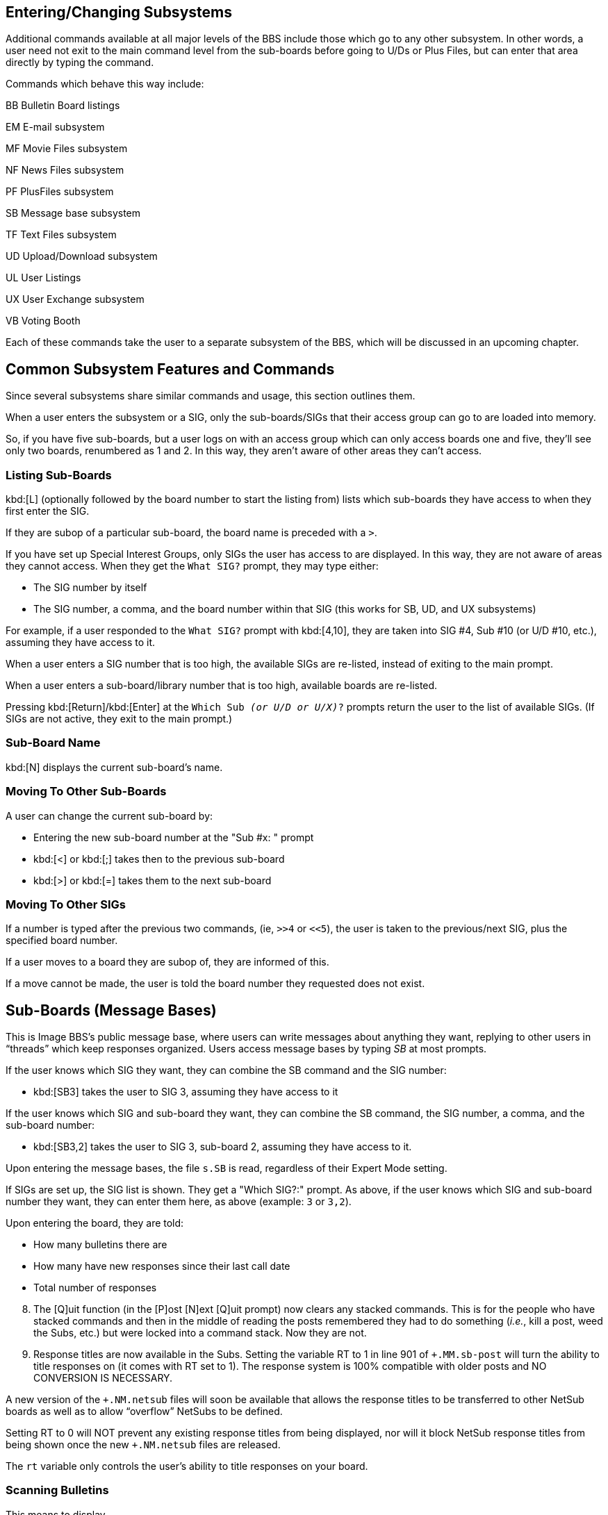 
== Entering/Changing Subsystems

Additional commands available at all major levels of the BBS include those which go to any other subsystem.
In other words, a user need not exit to the main command level from the sub-boards before going to U/Ds or Plus Files, but can enter that area directly by typing the command.

Commands which behave this way include:

BB Bulletin Board listings

EM E-mail subsystem

MF Movie Files subsystem

NF News Files subsystem

PF PlusFiles subsystem

SB Message base subsystem

TF Text Files subsystem

UD Upload/Download subsystem

UL User Listings

UX User Exchange subsystem

VB Voting Booth

Each of these commands take the user to a separate subsystem of the BBS, which will be discussed in an upcoming chapter.

== Common Subsystem Features and Commands

Since several subsystems share similar commands and usage, this section outlines them.

When a user enters the subsystem or a SIG, only the sub-boards/SIGs that their access group can go to are loaded into memory.

So, if you have five sub-boards, but a user logs on with an access group which can only access boards one and five, they'll see only two boards, renumbered as 1 and 2.
In this way, they aren't aware of other areas they can't access.

=== Listing Sub-Boards

kbd:[L] (optionally followed by the board number to start the listing from) lists which sub-boards they have access to when they first enter the SIG.

If they are subop of a particular sub-board, the board name is preceded with a `>`.

If you have set up Special Interest Groups, only SIGs the user has access to are displayed.
In this way, they are not aware of areas they cannot access.
When they get the `What SIG?` prompt, they may type either:

* The SIG number by itself
* The SIG number, a comma, and the board number within that SIG (this works for SB, UD, and UX subsystems)

For example, if a user responded to the `What SIG?` prompt with kbd:[4,10], they are taken into SIG #4, Sub #10 (or U/D #10, etc.), assuming they have access to it.

When a user enters a SIG number that is too high, the available SIGs are re-listed, instead of exiting to the main prompt.

When a user enters a sub-board/library number that is too high, available boards are re-listed.

Pressing kbd:[Return]/kbd:[Enter] at the `Which Sub _(or U/D or U/X)_?` prompts return the user to the list of available SIGs.
(If SIGs are not active, they exit to the main prompt.)

=== Sub-Board Name

kbd:[N] displays the current sub-board's name.

=== Moving To Other Sub-Boards

A user can change the current sub-board by:

* Entering the new sub-board number at the "Sub #x: " prompt

* kbd:[<] or kbd:[;] takes then to the previous sub-board

* kbd:[>] or kbd:[=] takes them to the next sub-board

=== Moving To Other SIGs

If a number is typed after the previous two commands, (ie, `>>4` or `<<5`), the user is taken to the previous/next SIG, plus the specified board number.

If a user moves to a board they are subop of, they are informed of this.

If a move cannot be made, the user is told the board number they requested does not exist.

== Sub-Boards (Message Bases)

This is Image BBS's public message base, where users can write messages about anything they want, replying to other users in "`threads`" which keep responses organized.
Users access message bases by typing _SB_ at most prompts.

If the user knows which SIG they want, they can combine the SB command and the SIG number:

* kbd:[SB3] takes the user to SIG 3, assuming they have access to it

If the user knows which SIG and sub-board they want, they can combine the SB command, the SIG number, a comma, and the sub-board number:

* kbd:[SB3,2] takes the user to SIG 3, sub-board 2, assuming they have access to it.

Upon entering the message bases, the file `s.SB` is read, regardless of their Expert Mode setting.

If SIGs are set up, the SIG list is shown.
They get a "Which SIG?:" prompt.
As above, if the user knows which SIG and sub-board number they want, they can enter them here, as above (example: `3` or `3,2`).

Upon entering the board, they are told:

* How many bulletins there are
* How many have new responses since their last call date
* Total number of responses

[start=8]
8. The [Q]uit function (in the [P]ost [N]ext [Q]uit prompt) now clears any stacked commands.
This is for the people who have stacked commands and then in the middle of reading the posts remembered they had to do something (_i.e._, kill a post, weed the Subs, etc.) but were locked into a command stack.
Now they are not.

9. Response titles are now available in the Subs.
Setting the variable RT to 1 in line 901 of `+.MM.sb-post` will turn the ability to title responses on (it comes with RT set to 1).
The response system is 100% compatible with older posts and NO CONVERSION IS NECESSARY.

A new version of the `+.NM.netsub` files will soon be available that allows the response titles to be transferred to other NetSub boards as well as to allow "`overflow`" NetSubs to be defined.

Setting RT to 0 will NOT prevent any existing response titles from being displayed, nor will it block NetSub response titles from being shown once the new `+.NM.netsub` files are released.

The `rt` variable only controls the user's ability to title responses on your board.

=== Scanning Bulletins

This means to display

* The number of the bulletin
* How many responses have been made, if any
* The bulletin's status:

.Bulletin status indicators
[cols=",",]
|===
|`---` |Normal bulletin, no new replies
|`FZN` |Frozen bulletin, no response possible
|`NEW` |New bulletin since last call date
|`NRB` |New response to bulletin since last call date
|===

* The bulletin's title (in quotes)

Typing kbd:[S] begins scanning at either the first bulletin, or after the bulletin most recently read on the sub-board.

kbd:[S] followed by a bulletin number starts scanning at that bulletin (_e.g._, kbd:[S3]).

The kbd:[/] key or the spacebar abort a scan at any time.

=== About

This displays the:

* Subject
* Author (and node number if in a NetSub)
* Date and time of creation
* Number of responses to a bulletin
* Date and time of the latest response

Typing kbd:[A] tells a user about the bulletin following the one most recently read or manipulated.

kbd:[A] followed by a number finds out about that specific bulletin.

=== Reading Bulletins

This displays the same information as the "`about`" function, but reads the text body of the message, followed by each response until the end of the _thread_ (group of bulletins under that title).

Typing kbd:[R] (or just pressing kbd:[Return]) reads the next bulletin in the sub.

kbd:[R] followed by a number reads that specific bulletin.

While reading a bulletin, a user can:

* Press the space bar to skip to the next response in the thread

* Press kbd:[/] to skip directly to the end of the bulletin.

=== End of Bulletin Prompt

Once at the end of a bulletin, a user has several options in, appropriately enough, the "`end-of-bulletin`" prompt.
(This prompt is only displayed if the user's Prompt Mode is enabled.)
Options available are:

* kbd:[Return] continues to the next message in the sub-board

* kbd:[P] sends a private e-mail message to the user that posted the original message

* kbd:[R] responds to the post

* kbd:[O] reads the post over from the beginning

* kbd:[Q] or kbd:[/] stops the `RN` or `RA` function

* kbd:[K] lets a subop or sysop kill the post.
The original poster may also kill the post, if there are no responses to it.

* kbd:[?] brings up a menu of these options.

=== New Messages

The following commands work on the current sub-board, with messages considered new since the user's last call.  To do the following:

Scan .............. SN

Find out about .... AN

Read new .......... RN or *

To stop an `RN` in progress, press kbd:[/] key while reading a message.

To scan or read new messages on the current sub-board, plus all higher-numbered sub-boards, type _RA_ or _SA_, respectively.

To stop an `RA` or `SA` at the current sub-board, press the kbd:[/] key.

During an `RA`, if the user reaches the last board and has any stacked commands remaining (for example, `RA^UD`), the `[P]ost [N]ext [Q]uit` prompt is displayed to allow the user to post to the last sub before executing the next stacked command.

=== Posting New Bulletins

If a user types kbd:[P] and there is room in the directory (a limit of 60 posts per sub-board exists), the user is asked for the post's title.
If this title is unique to the directory, the user is asked:

If they wish to post anonymously, if the board is not set up to be non-anonymous.  If they elect to post anonymously, the author will appear as:

* `Anonymous` to normal users.

* `*` followed by the user's handle, to users with subop, sysop, or sub-board maintenance access.

The user is then placed into the BBS text editor subsystem to write their message.
kbd:[.S] on a blank line exits, as usual.

=== Killing Entire Threads

This removes the original post concerned, along with all its responses, from the sub-board and its message directory.

kbd:[K] begins listing all bulletins starting with the first one

kbd:[K_x_] starts with bulletin #_x_

The user is asked whether they want to kill the bulletin:

 Y)es N)o A)bort or S)tart

kbd:[K] followed by a number begins the listing with that number, offering the same choices.
Once the end of the list is reached (or kbd:[S]tart is typed), the directory is re-written to disk.

A regular user can kill their bulletin only if there are no responses to it.
Once responses are added, only a subop can kill it.

==== KO and KA

There are two more commands available to persons with SubOp access (SubOps, Sub-board Maintenance and SIGOp access users).

KO Lists any messages in the SB section older than the maintainer's last call date, giving them the option to kill them.

KA The same as KO, but is automatic - it will _not_ ask if you want to
keep the post(s) killed, so be _very careful_ with this command!

Remember, these commands are keyed to your last call date, so use LD to set the cutoff date for deleting old messages _first_.

=== Editing Bulletins

To edit a previously written bulletin, enter E followed by the post number to edit.  The bulletin is opened, and the BBS searches through the bulletin for messages that the user can edit (if they are the author, or sub-board operator).

If such a message is encountered, the user is prompted with:

 K)eep, D)elete, R)ead, E)dit, or A)bort:

K)eep Keeps the message with the thread

D)elete Removes the message from the thread

R)ead Reads the current message

E)dit Take the user to the editor subsystem to edit the message

A)bort Return the user to the sub-board prompt.

In the Edit function, SubOp access users have an added command: (K)ill Old Resp.
This function first asks if you want to auto delete old responses:

_No_ asks for confirmation before deleting each response.  (kbd:[A] aborts
the operation, but any deleted responses _stay_ deleted!)

`Yes` deletes any responses made before your last call date.

Both functions stop when they reach responses posted on or after your last call date.  Remember, this function is tied to your last call date, so use LD to set the cutoff date first.

Also remember, the Auto Delete function _cannot be aborted_ once started and is _only_ available to SubOp access users!

=== Frozen Bulletins

If a user does not want responses added to a post, begin the title with an up arrow (^) character.
The BBS reports this bulletin as frozen during a scan or About, and will not allow responses to be made to it.

Bulletins can be un-frozen by the original poster reading the message with Prompt Mode enabled, so you get the end-of-bulletin prompt.
There, type F, which toggles the bulletin's Frozen status.
The current status is then reported, and the user is returned to the end-of-bulletin prompt.

=== Sub-Board Operators

V views the current sub-board's operator

M sends a private e-mail message to them

=== Maintenance Mode

Only sub-board or users with general sub-board maintenance can access this function.  Type Z.  The sub-board maintenance menu has two options:

[start=1]
. Edit the entry file

You have a choice between ASCII and C/G.
A sub-board's _entry file_ is displayed upon entering the sub-board.
If there is an entry file already, it is loaded into the BBS text editor.
Use the usual editor commands, and type kbd:[.S] to save.

[start=2]
. Edit board detail.

The user can change

* Sub-board title
* Sub-board type
* Open/closed status
* Access level required to enter the sub-board

If the user is in local or pseudo-local mode, they also have the option to change the current sub-board operator and device/drive assignment.

While defining sub-boards using the +.reledit program, you may specify
any of your sub-boards to be:

==== Message Bases

.Message base abbreviations
[cols=",,",]
|===
|Anon |Anonymous |All posts are completely anonymous

|N-AN |Non-Anonymous |Users are never allowed to make anonymous posts

|P-An |Password, Anonymous |A password is required to access the
sub-board where anonymous posts are allowed

|P-NA |Password, Non-Anonymous |A password is required to access the
sub-board, where anonymous posts are never allowed

|Pswd |Password-protected |A password must be entered to access the
sub-board

|Std |Standard |Users are asked whether they wish to post anonymously
each time they write or respond

|+ |Networked sub-board |Able to transfer messages to/from other BBSes
|===

.Bulletin Status Indicators
[cols=",",]
|===
|NRB | New Response to Bulletin
|===

#FIXME# this is somewhere else, too

==== Upload/Download/Exchange:

.U/D and U/X types
[cols=",,",]
|===
|Abbreviation |Meaning |Purpose

|Upld |Uploads only |No downloads possible

|Dnld |Downloads only |No uploads possible

|DO-C |Downloads only, credit deducted |No uploads possible, credits
deducted for downloads

|DO-F |Downloads only, free| Downloads cost no credits

|Free |Free downloads |Credit is never deducted for downloads

| PW |
|Password protected |User must enter a password to gain entry to the U/D or U/X.
|===

#fixme#: more

EITHER:

``>`` You’re the subop User has ability to edit/delete posts and generally maintain the sub-board.

  * A "password" board:

This requires a password to enter.  The BBS asks any user that has access to that board for the password upon entering it.  If they get the password wrong, they are asked if they want to try again.

If they guess wrong three times in the same call, they are not allowed to guess again.  This can be used either for fun, by putting hints to a password up other places in the BBS, or to add a measure of security for certain boards that you do not want all users to access.

  * An "`anonymous`" board:

All bulletins and responses will show as anonymous, even to the sub-board operator and sysops.  Great for those "`war boards.`"

  * A "`non-anonymous`" board:

No anonymous messages are permitted, and users are not asked if they would like the post/response to be anonymous.

bla #FIXME#

Toggling `Fn5`'s right check on, you activate the "`no credit until validated`" feature of the BBS.  This check mark can be toggled on or off any time a user is online and uploading, until the point the `End Of Transfer` message appears.

* If the check is off, the number of times downloaded is set to 0, and credits awarded to the user according to their credit ratio.

* If the check is on, the times downloaded is set to -1, but no credits awarded until the file is validated by the subop or SIGop.

Toggling `Fn5`'s left check on activates the `Log off after file transfer complete?` prompt.

==== The "`About`" Option

A, Ax When this option is selected, the user sees information about the file, including:

* the date and time it was first uploaded
* the date and time it was last downloaded
* the type of computer it's for

(If a C128 user views a file meant for the C64, they are told it is for the C128 in 64 mode.)

* approximate download time

* if any user-submitted comments exist for the file _and if so, the first one is displayed; a quick mod by Pinacolada_.

After that information is displayed, the user is prompted with the
following options:

kbd:[C] Comments read/add.

****
This feature was written by `DER DEUTSCHER`.
****

If the user would like to add a comment, they may.

kbd:[D] Download the file.  If the user has selected a multi-file transfer protocol, this adds the file to the download queue.  (#fixme#: correct?)

kbd:[N] Move to the next file in the directory; if they are on the last file, they wrap around to the first file.

kbd:[L] Move to the previous file in the directory; if they are on the first file, they wrap around to the last file.

kbd:[M] E-mail the file uploader.

kbd:[R] Read any file, whether SEQuential or PRoGram.

* A program with a hexadecimal load addresses of:
** $0401 (CBM PET)
** $0801 (The Commodore 64's BASIC 2.0)
** $C101
** $4001 (The Commodore 128's BASIC 7.0 #fixme#)

display the program just as if `list`ed with that computer's respective version of BASIC.

* You can also opt to display "`control characters`" such as Clear/Home,
delete, or color codes in quotes in an expanded, easy-to-read format:

 [Clear/Home]  [Delete]  [Red]

* A program with any other load address (or a BASIC "`head`" and machine language "tail") produces a "hex dump" like a machine language monitor would:

 MMMM  HH HH HH HH HH HH HH HH  PPPPPPPP

`MMMM`: Memory address

`HH`: Hex value of each byte

`P`: PETSCII code of each byte

====
TIP: This also works in 80 columns!
====

* As previously mentioned in the setup of the U/D system, credits can be charged for reading programs online by setting the variable `yy%` to the number of credits you want subtracted per block read.

For users with maintenance access:

kbd:[U] Unvalidate a file, taking back credit for the upload.

kbd:[V] Validate new uploads.

For the user who uploaded the file:

kbd:[E] Edit the file (computer it's for, and filename)

All commands selected here, including Download, return you to the same file in the listing you were on before selecting the command.

Hitting kbd:[Return] (or any key not listed/not applicable to the user) aborts the About function.

== Scanning Files

=== S Scan Files Normally

This has been enhanced to use both 40- and 80-column screens.
A normal file scan will list files in this format:

```
### Bk’s  Dl’d  Name_
----------------------------------------
001 [200] [001] "file.txt,s"
----------------------------------------
```

From left to right, the columns represent:

`### 001`: The number of the listing in the directory

`Bk's [200]`: The number of Commodore 254-byte blocks (or Kilobytes if using another computer type)

`Dl'd [001]`: The number of times the file has been downloaded

`Name "file.txt,s"`: The filename and file type.
Unvalidated files have a `*` in front of the name, if the user is the uploader or subop.

After all files have been selected, the total estimated download time is displayed to the screen with a new prompt allowing you to:

kbd:[S]can selected files

kbd:[D]ownload selected files

kbd:[C]lear list and restart

kbd:[K]ill a file from the list

(All other user features are the same except having been moved into mini-plus files to make the system easily expandable.)

kbd:[SS] Sorted scan

The scanned files can be sorted by:

  * Size

  * Number of times downloaded

  * Alphabetically

kbd:[DM] Download Multiple Files

As with the kbd:[D] command above, this command now shows a complete
description of each file:

#FIXME#

=== Sysop Commands

UM Upload multiple files

With the Copier protocol loaded, the BBS gives you a directory of the designated drive of the current U/D board.
You are prompted to select either:

 [Y]es [N]o [A]bort

(This is similar to downloading multiple files in the U/X base.)

After all files have been selected, you are prompted:

 Manual or Auto descriptions?

  * Auto descriptions:

Asks you for one description to add it to all files selected before writing the directory.

    * Manual:

  Asks for a description of each file selected.

Sysop commands are now active whenever the Copier is loaded as a protocol, not when local or psuedo-local modes are on.  In addition, if you are logged onto the BBS from console mode, you are forced to use the copier.  Anyone accessing the BBS as a sysop must turn on pseudo-local mode to use the copier with the PR command.

Vx, VN The Validate or Validate New commands allow you to validate all uploads to the current U/D library.

If the "no credit" option is active:

#fixme#: until validated?

* You may type % to award a percentage of credits to the user for uploading the file.

* Otherwise, the full amount of credits is added to the uploader's account.

UM If the copier protocol is loaded, to Upload Multiple files you are prompted for a pattern.  (kbd:[Return] defaults to *).  You are prompted with
each filename matching the pattern, and have the ability to reply:

[Y]es [N]o [S]tart or [A]bort the upload.

When all files have been selected, you are given a list of files selected, then an "Are You Sure?" prompt.

  * [Y]es continues with the multi-upload.

  * [N]o aborts.

DM Just like the Upload Multiple command, you can also Download Multiple files from the current library to the destination drive of your choice.

AS Users can apply for access as the subop of the current board if there is not currently one assigned.

AC Any user with subop or remote maintenance access may add up to 500 credits to any user's account.

IDx Displays user information just like a UL user list.  Posts, responses, uploads and downloads are shown to subops and SIGops.

A few notes:

* The current protocol is saved to the user's stats by using the variable UL (which was previously used for upper/lowercase flag—not needed but still supported in the user file).

* Any C-64 or C-128 user who currently has this flag set to 1 will have a default protocol of Xmodem.  Be sure to inform your users of this when you put the system up.  Once they change their protocol to Punter, it will remain Punter unless they change it.

== UD Upload/Download System

This is the Image BBS "file transfer base."  All users read the file `s.UD` when entering the U/D section, regardless of whether they are in "Expert Mode" or not.

=== Moving To Another Library

=== Main U/D prompt

The user is shown the

* Total number of files in the directory
* Number of new files uploaded since his last call
* Total number of credit points they have
* Current protocol in memory
* Blocks free if in local/pseudo-local mode (fixme?)

If they are the library's subop, they are informed of this.

If a move cannot be made, they are told the requested library number does not exist.

Typing N displays the name of the current library.

Libraries which a user can access are listed by typing L.

=== Changing protocols

New Punter, Slow Punter (for noisy telephone lines) and Xmodem-CRC/1K protocols are available for use with Image BBS.  Commodore 64/128 and Amiga users default to Punter; all others use Xmodem.

// Starlink let BBSes dial into a local phone number which acted as a bridge to a long-distance BBS. That's about all I know.

"Slow Punter" has relaxed timing that works very well with Starlink. If
your BBS is reachable by Starlink, people will be able to use the "Slow Punter" for file transfer, or you can use it to call boards using Starlink.

NOTE: These protocols have been updated for IMAGE v1.2a, and are very efficient.  We think you'll be very happy with them.

=== Single file upload

Each library allows a maximum of 60 files.  The user is asked for
information describing the file, which is saved along with their handle, ID number, and the current date and time.  They receive credit points at the ratio of whatever his access group or flag allows per block uploaded.

There is also an option to add a file comment, used to describe what the file is for.  Other users can view this comment, and add their own.

=== Multi File Upload

(The user must be using the Multi-Punter protocol.)  The BBS prompts:

*_Go to multi-send mode!_*

The BBS records filenames as they are received, entering them into the
directory, along with the:

* Uploader's handle
* BBS ID number
* Current date and time
* A description which says "Multi-Upload" (fixme: wasn't this changed?)

Users may edit the entry to provide descriptions.  Credit is given just as with a single file upload.

(NOTE: Occasionally, noise on the phone line will cause multi-uploaded file titles to be corrupted.  While impossible to prevent, it is a rare occurrence, and should not cause much trouble.  You could just use the E option afterward to edit the filename.)

=== D, Dx Single File Download

Type D followed by the file number, from the main U/D prompt

Type D at the "About" prompt.

Note that a user can download a file if:

The files downloaded that call are less than the number of files allowed per call, as dictated by their access group settings, unless the user's status includes unlimited downloads per call.

The time remaining is sufficient (to begin with; errors causing delays during transfers are ignored, since they can't be known in advance).

They must have at least as many credit points as the number of blocks that the file contains, unless their status includes unlimited downloads (in this case, no credits are subtracted for a download).

=== Multi File Downloads

The user is asked for a starting file number, then shown each file in
the directory from that file number, and prompted

 [Y]es [N]o [S]tart [A]bort

Each `[Y]es` selection: the approximate download time is shown for their baud rate.  All the requirements to add the file to the download queue are the same as for downloading a single file.  If everything is okay, they can continue adding files until they reach the maximum number of files, or choose as many files as they want to.

`[S]tart`: The BBS shows the list of files chosen, asking them to confirm the list. If they do so, they are given 20 seconds to go to receive mode, and the files will be transferred.

NOTE: Users can abort any file transfer in any mode and any protocol by sending kbd:[Ctrl-X] three times: that is, holding down the kbd:[Ctrl] key and then typing the letter kbd:[X] three times.

=== Listing Files

Scanning the file directory shows:

The directory file number

Number of blocks (or kilobytes, blocks divided by four) depending on the
user's computer type)

Number of times downloaded

Filename and file type (PRG or SEQ)

Several scanning variations exist:

S, Sx ......... Scan titles from first entry, or starting from entry #x

SA ............ Scan titles uploaded after last call date (all libraries
in current SIG)

SN ............ Scan titles uploaded after last call date (current
library only)

SS ............ Scan titles sorted by:

* Number of blocks
* Number of times downloaded
* Alphabetically

SU ............ Scan for unvalidated files

Spacebar or / aborts.

==== Other Commands

A, Ax ......... About first file, or file #x. This shows, in addition to
information displayed by the "scan" command above:

* The uploader's user ID and handle
* The date and time it was uploaded
* The date and time it was last downloaded
* The computer type it's meant for
* Comments about the file

=== Killing Files

A sysop, subop, or the user that uploaded the file may enter K followed by the file number to delete it from the file directory.
They are also asked if the file should be scratched from the disk.

If they answer `No` to this prompt, an entry to the daily activity log titled Kill: plus the filename is made.  If a printer is online, the same notation is printed there also.  This shows a file on disk is not in the file directory.

When a file is killed, credit points are deducted equal to the number of points they were given when they uploaded the file.

=== Editing Files

A sysop, subop, or the user who uploaded the file may type E followed by the file number to change information about it.

#fixme#

=== Reading a File

A user may enter R followed by the number of the file to display a SEQ or PRG file.  They may also select R when doing an "About" on a file.

#fixme#: dupe

=== Validating Files

Sysops, subops, and the user who uploaded the file can "see" all unvalidated (ie, not downloaded and/or tested) files.  When downloaded and verified to be working files, they are validated, available for other users to download and add comments to.
In the process of
downloading a file to validate, subops:

* Will not have credit deducted
* The download does not count against the number of downloads per day
(if not unlimited)
* The time remaining is not checked when subops download in their own libraries.

Subops or sysops validate files by typing:

* V, Vx to validate either the first unvalidated file (or file #x)
* VN to validate new files since their last call
* VA to validate all files in the library

Unvalidated files will have a leading asterisk in the filename, and show zero for times downloaded:

```
### Bk’s  Dl’d  Name

----------------------------------------
001 [200] [000] *"file,s"
----------------------------------------
```

When a file is validated, the number of downloads changes to one.

A user who uploaded a file that is not yet validated has full access to read or download it, but will _not_ have the power to validate it (unless they happen to be the library's subop).

=== Copying Files

If a user is in true local mode (from the console), when they enter the U/D subsystem, the "copier" protocol is loaded.  To copy a file, type Dx (where x is the file number).  The BBS tells them the approximate copy time, allowing a filename change, or to be copied to a different device/drive.

If no destination device is specified, it defaults to one number higher than the source device.  (NOTE: Any device may be the target device, but this function will ONLY copy files to drive #0.)

=== Mx Moving Files

If a user is in local or pseudo-local mode, type M and the file number.
They are prompted for the new directory to move the file to.

  * L lists all available boards.

  * If the directory is to a different device/drive, the file is copied to that device/drive, otherwise only the directory entry is moved.

  * If the file is moved, an option is given to scratch the file from its source device/drive after the move is completed.

== UX Full Disk Exchange

Full disk exchange operates very similarly to the U/D section, except files are not placed in directories, but directly read from the device itself (a floppy drive, for example).

UX is sub-divided into libraries just as UD is.  Each can have its own subop, entry file, access and configuration.  Multi upload and download functions the same as in the UD section.

Users may enter UX at most prompts to enter the full disk exchange area.

The file s.UX will be read regardless of Expert Mode status. (fixme:
correct?)

=== $, S Listing Files

A listing of files may be obtained by entering $ or S. The user is prompted for a pattern (if none is given, the default is * for all files).

=== Free UD/UX Library

While defining libraries using the +.reledit program, you may specify
any of your libraries in the U/D or U/X to be FREE libraries; that is, no credit is deducted from the user when he downloads from these areas.
To specify a FREE board, use the +.reledit program or the Z command for local maintenance.

In a FREE download board, the number of files per call and credit points are not checked prior to starting a download.

== EM Electronic Mail Subsystem

This is Image BBS's private mail section.  If a user has access to this section, on logon they will be informed if they have mail waiting, and given the option to enter the e-mail subsystem at this time.  Upon entering the mail system, they are told how many messages they have waiting.

A user may also enter the e-mail subsystem by entering _EM_ at any major prompt.  The prompt for this section is "E-Mail: ".

=== L, Lx Listing E-mail

To obtain a list of the e-mail a user has waiting in the order they were received, type L (or L followed by a number to begin listing at a specific message) at the "E-Mail: " prompt.  This lists all messages,
reporting

* Handle of the sender
* Date and time it was sent
* Message subject

=== Rx READING E-MAIL

Press kbd:[Return] to begin reading (or read the next message in a series).

Once the last message is read, they are told "No more mail."

To read a specific message, type R and that message's number.

To read all messages, type A.  All messages are displayed in succession.

Typing N reads any new messages since their last call.

=== Responding To a Message

This replies privately to the user who sent the message being read.
After reading a message, the user is presented with several options:

 Reply to <sender's handle>:

  * [Y]es:

This replies to the author.

#FIXME#

To respond to a specific message from the list of messages received, a user may type R followed by the number of the message to respond to.

=== Sending Private E-Mail

The BBS prompts for the handle or user ID number who will receive this message.  If the ID number is entered, the user log is searched, and the handle (if found) is shown.  The sender confirms this is the user they intended to send the message to, and are placed in the BBS text editor.

=== Deleting E-Mail Files

(This option also appears when they leave the e-mail subsystem, if there are messages left in their mailbox.  This encourages users to keep their mailboxes tidy and not use un-necessary disk space.)

When a user deletes their e-mail, they get the following prompt:

  Delete [A]ll, [S]ome or [N]one of your mail?

  * [A]ll

Deletes every message held in their mailbox, after confirming an "Are you sure" prompt with [Y]es.

  * [N]one

Keeps every message held in their mailbox.

  * [S]ome

Goes through all messages in the user's mailbox, prompting them:

  [D]elete, [K]eep, [R]ead, [F]ile away:

  * [D]elete Exactly as described above.

  * [K]eep Holds the message in the user's mailbox.

  * [R]ead Views the message to help decide whether they wish to keep or delete it.

  * [F]ile away Removes the message from the user's mailbox, but places it in a separate file on the e-mail disk.  These stored messages can be later accessed with the FR (File Retrieval) command at the e-mail prompt.

=== Personal File Storage

Using kbd:[FR], users can

* Read previously "filed away" e-mail messages
* Get a directory of their personal e-mail files with $
* #FIXME# is there a delete option?

== Verifying E-Mail

Type kbd:[V] (and the user's handle when prompted) to see how many e-mail messages they have, and how many are from you.

== Editing E-Mail

Type kbd:[VE] (and the user's handle when prompted) to edit any e-mail you have already sent to that user.

== Forced E-Mail

By typing kbd:[FM] user with remote maintenance access may send "forced e-mail," that is, e-mail which is displayed to a user when they log on to the BBS.  It is unabortable, and cannot be deleted by the user.

The user creating this e-mail is asked whether they want to create or remove a "forced e-mail" file, and prompted for the user's handle the forced e-mail is for.

When reading a forced e-mail file, if either of the last two lines
contain the single word

|===
| ERASE | the forced e-mail file is erased.
| OFF | the user is logged off immediately after reading the forced e-mail.
|===

Note that `ERASE` and/or `OFF` must both be entered with all capital letters.

=== Leaving the E-Mail Subsystem

Type kbd:[Q] or a command that takes you to any other subsystem.

If the user has any messages left in their e-mail inbox, they are prompted whether they want to delete them.

== News Files Subsystem

The news files are structurally different from the other file areas of the BBS--such as Movie Files or Program Files--and for that reason they are covered separately here.

Typing kbd:[NF] at most prompts takes you to the News File library. Here, users can re-read BBS news files they see at login, and you can write new ones.

If you have "File Maint Access" you will be placed in News-Maint:
Otherwise, the prompt users see is

 News:

=== Adding a News Item

To add a file to a directory, you are asked for the title.  This is what the user will see when they list news items; it also names the file on disk where the news text is stored.

If the filename begins with a `$` (dollar sign), it becomes a "repeating" news file, shown to users each time they log on to the BBS.

All News files are non-abortable the first time they are shown to a user.

=== Reading News

Type the number of a news file (see `List`) to read that item.

=== `Kx` Killing a News File

A maintenance operation, type kbd:[K] followed by the number of the news file you wish to kill.  (#fixme#: confirmation?)

`E_x_` EDITING A FILE

If you have maintenance access, type E followed by the number of the entry to edit.  You may then change the information you entered using A: (fixme: news file name, whether it's a repeating news item) and the file will be loaded into the editor for editing.
When the file is re-saved, you are given the opportunity to update the date of the file so it again appears as a new file.

== Listing News Files

Type L or Lx (x is the starting number to list from) at the prompt to list all news files available to that access level.  Each is given a number, and if you have News-Maint access, you can also see access information for that file.

== Leaving

Entering Q will return a user to the main command level.  A user may also go to any other section of the board by entering the appropriate command.

== The File Libraries (Movie, Plus, RLE, Text)

There are three sections of the Image BBS that provide very different functions but the sections themselves are functionally identical.  They use the same routines and all of the same commands.

=== Explanation of Subsystems

There are four separate types of files handled by the same program:

* Movie files Files containing cursor movement, color, and uppercase/graphics characters, displayed if the user is in Commodore C/G mode).
* Plus files Sysops can add games or BBS utilities in this section.
* Text files Plain Commodore PETSCII or ASCII text files.
* RLE files

====
NOTE: Short for "Run-Length Encoded," this is a black-and-white high-resolution file format which requires certain telecommunications or viewer programs.
Graphics data is represented by ASCII text.
Control sequences begin and end the file, telling the terminal or viewer to switch into or out of high-resolution modes.
====

We describe the Movie File Library here, but the same principles apply to other libraries.

=== MF Movie File Library

Type this at any prompt to enter the Movie-File library.

If you have "File Maint Access," you are placed in "Movie-Maint 1".

Since the Movie File libraries may have sub-directories and sub-directories under those sub-directories, the number following the prompt refers to the directory level you are at.  When you first enter the Movie Files section, you are placed in directory level 1.

=== Adding Sub-Directories

To add a sub-directory, you must have Movie-File Maint access.  Select A at the "Movie-Maint" prompt.

  * You are asked for the Title.

This is the title the user sees when listing the directory.  It has no relation to the actual filename about to be created.

. Next, you are asked for the filename.

.. To create a directory, type kbd:[d.] followed by the sub-directory filename you want to have on the Directory disk.

For example, if you enter kbd:[d.movies], the BBS adds `m.` to the name, and the sub-directory is saved as `d.m.movies`.

The letter added depends on the subsystem used:

m. movie files

p. plus files

r. RLE files

t. text files

* Next, enter the access level(s) which see that sub-directory when listing the files available.  Access is determined in the usual way; either from the chart shown earlier, or by typing "?" and answering Y or N for each group.
* Finally, you are asked for how many credits to charge users to enter this sub-directory.  You can charge credits for:
** entering the sub-directory, but make accessing the files free
** viewing the files within, but not entering the directory itself
** both entering the sub-directory and viewing the files within

Or you need charge nothing if you wish.  It's up to you! The credits charged here are put into the BBS-wide credit pool.
Refer to section #FIXME# to learn how to set that up.

==== Adding a File

To add a file to a directory or sub-directory, enter the directory or sub- directory where you wish to add the file, type A at the prompt.

Here is a discussion of the following prompts:

  * Title: As above.  Again, this is just what the user sees, and has no relation to the actual filename viewed when the item is selected.

  * Filename: Type the filename as it appears on disk.  (In the PlusFile area, there is no need to type the leading "+.", the program adds that automatically.)

  * Device: Type the device number where the item can be found.

  * Drive: Type the drive number where the file can be found.

If you do not have a dual drive (or the file is not on a dual drive), just press kbd:[Return].

  * Access: Type the access level you will allow to view this file.
(Remember, you can enter a ? at the access   prompt to let the BBS help calculate it.)

  * Credits: Type the number of credits (if any) you will charge users for viewing this file.

=== Entering a Sub-Directory/Running a File

Type the number (see LIST) of a file to read/run it, or sub-directory to enter it.

If you wish to go back one level when in a sub-directory (for example: you are at "Movie-Maint 2" and wish to return to "Movie-Maint 1"), type B or "<" at the prompt.

Type M to return you to "Movie-Maint 1" (the Main Directory) from any sub-directory level.

=== Kx Killing a File/Sub-Directory

A maintenance only operation, type K followed by the number of the file or sub-directory you wish to kill.  You will also have the option of scratching the file referenced by the directory entry off the disk.
Killing a sub-directory is not possible if there are files present in that directory.

=== Ex Editing a File/Sub-Directory

If you are have Movie-Maint access, type E and the number of the entry to edit.  You can change any of the information you entered originally.

=== List

Typing kbd:[L] lists all files and/or sub-directories available at that level.  Each is listed by number.  If you have "File-Maint" access, you can see the filename, access, credit, device and drive information for that file or sub-directory.

=== QuickList

QL lists the items in the directory like List does, but #FIXME#

=== Q Leaving

To leave the file areas, kbd:[Q] takes users to the main command level, or type a command taking you to any other area of the BBS.

== BBS Database Subsystem

`BB` takes users to a bulletin board listing program that allows users to add, list, or delete the numbers for other bulletin board systems.

When first entering the system they are presented with a menu of options
and arrive at the BBS database prompt:

 dBASE:

=== Commands

The active commands for this module are:

```
L)ist BBS Numbers
Q)uit To Main Menu
D)isplay Notes
A)dd A Number
R)emove An Entry
E)dit An Entry
```

The last three options only appear if the user has post and respond capabilities.

=== Listing a Number

kbd:[L] brings up another menu of options which allow users to narrow down
the scope of the listing they would like:

.Bulletin board listing options
[cols=",",]
|===
|B)aud rate |Prompts for the minimum baud rate they want to search for.
BBSes listed support that baud rate or less.

|A)rea code |Prompts for the area code they want to search for.
Telephone numbers of BBSes listed have that area code.

|C)omplete listing |Lists all BBSes entered in the database.
|===

The spacebar or kbd:[/] key aborts any of the listings.

=== Adding a Number

Typing kbd:[A] at the `dBASE:` prompt allows users with post/respond capabilities to add a BBS number to the listing.  They are prompted for
the complete information on the board they wish to add, including

* The BBS name
* Phone number
* Baud rate
* Hours of operation

Several characteristics of the BBS are asked about (and listed when a
user lists that BBS):

* {blank}
** If it charges a fee
** Has U/D areas
** Has online dating, games or role-playing games
** Is PC Pursuitable, networked, etc.

The database is checked for a duplicate under this phone number.  If there is one, the user is notified, and returned to the _dBase_ prompt.

After all prompts have been answered, the results are shown, and they
can

* change any answers they've given
* continue and write the entry to the database
* or abort back to the _dBASE_ prompt

Adding an entry first uses any previously deleted entries, otherwise adds to the end of the list.

=== Removing an Entry

kbd:[R] Only the sysop, a user with maintenance access, or the user that posted a number may remove it.  Anyone else attempting to remove a number is told the entry can only be removed by the original poster.

A BBS name is prompted for.
The list will be searched and if the entry was posted by the same user, it will be deleted.

=== Editing Information

kbd:[E] A sysop or the user who posted a BBS number may edit the information.
The program asks for the entry number to edit, checking to make sure the user has access.  If so, they may change any information in the entry,
and re-file it.

=== D Display Notes

This brings up a listing of abbreviations used in the BBS listings.
These include CBM for Commodore, etc.

=== Q All Done

To leave the BBS Lister, type Q (which takes users to the main command level), or a command taking you to any other area of the BBS.

VB VOTING BOOTH

This takes you to the Voting Booth.  If you have Remote Maint Access, you see the prompt `Vote-Maint-\>`, otherwise you will see `Vote-\>`.

If there are no topics available and you do not have `Vote-Maint` access, you are returned to the main command level.

== Add a Topic

kbd:[A] Only available in Vote-Maint.  This allows you to add a new vote topic.

An explanation of the prompts:

* `Subject`: Enter a short but descriptive title of the vote topic.

* `Access`: Enter the access level this topic may be seen by.  This is set as with other areas of the BBS.

Now you are placed in the IMAGE text editor.  Type the question text.

(Do not include the answers, these are entered separately after you save

the question text.)  When done, enter kbd:[.S] on the first column to save

the text and continue to the next section.

Now enter the choices a user has for this topic, and a short amount of text which better describes this option.

There is a limit of 9 choices, after which the voting booth automatically saves the topic.
If you have fewer choices, hit kbd:[Return] at the last one, and you save the choices then.

== Kill a Topic

kbd:[Kx] This function is only available to users with `Vote-Maint` access.
Type kbd:[K] and the topic number (see `List` below) to be killed.
You are asked to verify killing the topic.
If you answer kbd:[Y], the topic is killed from the Voting Booth topic directory, and erased from the disk.

== Vote/View Results

Available to all users, typing the topic number allows you to vote on it (if you have not yet voted on that topic) and/or view the results.

The voting booth uses ID numbers and handles to keep track of who voted, so a user cannot vote twice on the same topic.

== List Topics

Available to all users, kbd:[L] lists all topics available to that user's access level and the date each topic was created.

If you have Vote-Maint access, the access level for each topic is also listed.

== Leaving

kbd:[Q] Users may leave the voting area by typing Q to return to the main command level, or type a command which takes them to any other area of the BBS.

== User List

Available to those who have their User List flag set, kbd:[UL] lists either all users, or a subset of users according to specific attributes.

=== Quick Listing

* kbd:[Q] A "quick list" displays the user list sorted one of two ways:

** Numerically

** Alphabetically

This list shows you only the handle and ID numbers.
You can start listing at any number or alphabetic character(s) depending on the type of sort you select.

== Regular Listing

kbd:[R] To search for a particular user or attribute (or if you want more information than just the handle and ID), use this option.

Type the number of attribute(s) to search for, then fill in the information to narrow down the search.

When you are done, or if you wish to list all users, hit kbd:[Return].

Next, type the number to start the listing from.
The program continues from that point to the end of the user file.

The space bar or slash key aborts the list at any time.

If a user has remote maintenance access, the list shows all information

about a user:

* handle
* ID number
* last call date
* computer type
* area code and phone number
* access group
* real name

Otherwise, the list only shows:

* handle
* ID number
* last call date
* computer type
* area code

=== Leaving

To leave the user list, type Q or hit kbd:[Return] (which takes users to the main command level), or a command taking you to any other area of the BBS.


== Maintenance Functions

There are several maintenance commands available, with differing
availability:

* only at the main prompt
* at all prompts
* from local or pseudo-local mode
* to users with remote maintenance access

Each type of command is described in this chapter.  Here is a brief synopsis of each command, followed by a more complete description.
Commands marked with * are available only from local/pseudo local mode.

[cols=",,",]
|===
|Command |Purpose |Reference
|CD |Change a device number |Page link:#CD command[21]
|* CP |Online file copier |
|DC |DOS Command |
|ECS |Extended Command Set editor |Page link:#anchor-185[59]
|* ED |Edit a user's stats |
|* R |Run a plus file (which must be on the plus file disk) |
|  RS |Reserve a new account |
|  VF |View feedback, new user feedback, error log |
|* WF |Online "word processor" |Page link:#anchor-353[62]
|===

Table 23: Maintenance functions

=== Local Maintenance Commands

==== Extended Command Set Editor

The Extended Command Set, or ECS, allows you to add, delete or change commands for your BBS without needing to modify your `im` module or re-boot the BBS.
It also gives you flexibility to:

* enable or disable commands
* password-protect access
* restrict availability of sysop-only commands to local or
pseudo-local mode
* restrict certain commands to specific security levels
* configure whether a command calls a plus-file module on disk or a specific line in the memory-resident `im` module (and whether that call requires a GOTO or GOSUB)

However, it will _not_ allow you to make changes to the BASIC program.
The ECS will allow you to add both main level and all level commands, either by loading a module or calling a line number in your `im` module.
Each command has several flags attached to it:

[cols=",",]
|===
|Access |Allows you to adjust which access level(s) are allowed to access this command.

|File/Line |Tells ECS to either load a +.module or call a specified line number in your im module.

|GOTO/GOSUB |Tells ECS whether the command is a main level command (_e.g._, SB, UD, VB) or an all level command (_e.g._, XP, EP, F, C).

|Credits |Allows you to charge _x_ credits each time the user enters this command.
If the user has insufficient credits, they are not able to access it.

|Password |Allows you to password-protect a command. If left blank, the command is unprotected.

|ZZ Lock |Allows you to lock the command so that only a console or pseudo-local user can access it.

|Ignore a|
Tell the ECS whether it should ignore extra characters on a command (ie; SB2,1, BF4).

On: extra characters are ignored and can be used as flags such as with SB.

Off: it is assumed the entire string is a command.

|===

Table 47: Extended Command Set flags

===== Using The ECS Editor

Using the ECS command editor is really very simple—there are just a few things that you should know.

[arabic]
. If you Add or Edit _any_ commands while you are in the editor, you should first (S)ave the new configuration then (M)ake it active.
. A pre-configured ml.ecsdefs has been included with this package that contains all the standard IMAGE v1.2 commands plus the commands MA (macro toggle) and ECS which loads the ECS editor (+.ecs).

Re-boot your BBS and add or edit any commands that you wish using +.ecs by entering ECS at the main prompt.

NOTE: ml.ecsdefs is a ML file and must be COPIED. Also if you plan to use the MACS (also included on this diskette) you must install the ECS prior to installing MACS.

=== ED User Edit

Edit your users' information whenever needed.  Type the handle or ID number of the user to edit.

* If entering the ID number, do not enter the BBS identifier (if your
identifier is `SS`, and you want to edit user number 50, you would enter
`50`, not _SS50_)

The BBS then loads the user's stats into memory.  Anyone with pseudo-local maintenance access may change anything they wish.

* One exception to this is the password, which can only be seen or changed by the sysop (ID#1).

The first page of user information is shown.  If you wish to change anything, type its number at the prompt, or kbd:[N] to view the next page of information.

Then enter the new information.  Don't worry if you make a mistake: you can change it again if you wish, nothing is permanently changed until you answer kbd:[Y] to the *_Save changes?_* prompt when you are done.

If the information you wish to change concerns the user's "flags`"—that
is, certain functions the user can access—then you get a list like in the BBS configuration editor (page link:#anchor-356[Error: Reference source not found]).

_No matter how much I read and re-read this next paragraph, it never made much sense to me.  So I'm re-writing it, hopefully keeping the spirit and intent of the original wording...  hurty head bad..._

These flags reflect the default settings whenever you first change the access group you gave the user.  Afterwards, they may be customized on a per-user basis.  Changing one flag will not affect any other flags for that user.

You may also delete an account or reserve an account with this function by changing the user's handle.

* To delete the account, change their handle to an ^ (up arrow). The BBS prompts with "Delete this user?" before any action is taken.  If "yes"
is selected, the account is considered deleted, and it is now available
for a NEW or REServed user (although it is not overwritten, making it
possible to "resurrect" a deleted user by changing the handle back, before another new user takes that account).

* REServed users get prompted for a password, number of credits, and access level.  (More on this in the "RS" function below.)

=== CP File Copier

This command allows you to access the online file copier, patterned after the popular "Copy-All" program by Jim Butterfield.  Our thanks go to him for supplying us with the source code to help us write this version.  The online copier will copy PRG, SEQ, and USR files from one device or drive to another with little effort.

NOTES:  _CP_ will NOT copy files to the same device and drive.  Use the "DC" command for this, with standard Commodore DOS commands [ex. _C0:FILE2=FILE1_].

CP will also not copy REL files.

TIP: Use `+.CP-rel` online, or Jim Butterfield's "Copy-All" or Jim McAndrew's `rel copy` offline to do this.

=== Write File

You may access the Image BBS editor as a mini word-processor, to write or edit any sequential (SEQ) file.
When you type the kbd:[WF] command at the main prompt, the editor will load, and you are able to use it to kbd:[.G]et (load) and kbd:[.P]ut (save) files from any device and drive you have online.
This makes it easy to write, edit, or--in the case of "`putting`" to a file which already exists, append to--a file.

==== Additional Dot Commands

There are also additional editor commands built into the `WF` function not normally available from the editor subsystem:

.WF Editor Dot Commands
[cols=",",]
|===
|kbd:[.G] | Get File
|kbd:[.P] | Put File
|kbd:[.Q] | Query
|kbd:[.U] | Unborder
|kbd:[.$] | View Directory
|kbd:[.&] | Read Text File
|kbd:[.!] | DOS Command
|===

.Get

You are prompted for a filename, then the device and drive the file is on.  The file will be loaded (assuming no errors occur) and you can edit it as necessary or create a new file if you wish.
(#fixme#: correct?)

When finished, you have two choices:

kbd:[.S]ave

Saves the file (prompting for a filename if one hasn't been established with the Put command).  It checks for the presence of an existing file
under the given name, and if one is found, it prompts:

 [A]ppend [R]eplace [Q]uit:

Here, you can:

* kbd:[A]ppend the text in the editor to the existing file
* kbd:[R]eplace the file on disk with the text in the editor
* [Q]uit to the editor (keeping existing text intact) without saving
changes

kbd:[.P]ut

Allows you to save the file wherever you wish, returning to where you left off in the editor to continue working.
You are prompted for a filename in the same way as above (if you used kbd:[.G]et, the filename you got is displayed serving as a reminder and the default filename).
You are prompted for the device and drive to save to (the default is 8:0).

kbd:[.Q]uery

Re-displays the editor's opening message, showing how many lines used so far, remaining, and bytes of free memory.

kbd:[.U]nborder

Removes a border or partial border that you have done.
It removes the first and last lines, and first and last characters from each line _if_ they are the same character.

=== Run a Plus File
// R
Run any Plus File you have on your Plus File disk from the main prompt.
You are prompted:

 Run +.

Type the filename after that.
(Pressing kbd:[Return] by itself exits to the main command level.)

=== Remote Maintenance Commands

==== View Feedback
// VF
Only those with remote maintenance access may use the VF function. When
first entered, it counts the number of messages which fall into the
following categories:

* Feedback
* Error log
* New user log
* Telecheck
* Canned messages

This month we are going to look at one of the truly outstanding features of IMAGE 1.2, the enhanced "+.VF" program.

The basic `+.VF` from the version 1.0 has been expanded and enhanced by Dr.Bob of the "Enchanted Forest BBS" in Philadelphia.
Bob has worked very closely with Little John and has really done a tremendous job with the "+.VF".

Some of the new features include "canned" messages and selective deletion of feedback, new user feedback, etc.  We'll look at all of the different commands.

The feature that seems to cause the most questions is the "canned message" feature.  A "canned message" is simply a pre-written message or "form letter" that you may wish to send to a user, much like the "new user welcome".

From the initial VF: prompt, selecting kbd:[C] will bring up an option menu consisting of A/dd, E/dit, K/ill, L/ist, or S/end.

Selecting the Add option will ask you for a title for the message, and then put you in the editor to write your message.  Your message can be as brief or as long as you'd like and can contain any MCI or color just as any message entered in the editor.

The Edit option will ask which message to edit.  A numeric input is required.  If you don't remember which one you want to edit, simply entering the kbd:[?] will bring up a list of titles and numbers, enter the number of the message you wish to edit and it will be loaded into the editor for whatever editing you desire.

The Kill option works the same way, the number of the message you want killed.  Better be sure here as there is no safety check: if you say kill, it is gone.

List does just that, it will provide a list of available "canned messages".  You can have up to 60 of them if you desire.

The final option is Send, which simply asks which one to send.  Again, if you don't know a question mark will bring up the list.  Very neat.

When reading any of the feedback, new user feedback, telecheck log or error log you have several other options available as well, they are:

. #FIXME#

The ones that are new or changed include the Can/CRed/Del and View. The others are unchanged, or have minor changes.

Selecting kbd:[C]an will give you the option of sending the user any of the "canned messages."
You might even have one that you want to send to people that continually have trouble with the telecheck or you might have one that you send to anyone that runs into an error on your system (though he should have gotten error e-mail).
When you select kbd:[C] you will be asked "which one" and a kbd:[?] will bring up the list of those you have available.

kbd:[CR]ed is very handy for giving credit points to users.
I'm sure you have all had occasion to need to restore some credit to a user for a bad download or as a reward for something, now you can do it from here, no need to go into `ED` just to give him credit.

kbd:[D]el is one of my own favorites.
The user that signs on with an obviously fake account or the irate user that says "just delete me from your system if I can't..." whatever.
The kbd:[D] works _wonders_... and really feels _good_ afterwards.
May not get a lot of use but when it does it is worth having.

Finally, kbd:[V]iew.
You can View the person's account to see what his status is, if he has been given access or if he wants some credit or whatever.
View is particularly useful on systems where more than one person may give access.

In addition to these great features there has also been added the "Selective delete" option so you can delete all or any part of your feedback or other messages.  When Delete is selected from the VF: prompt, you select which to delete then have an option of selective or auto delete.

_Selective delete picks which messages you want to retain through a menu
of options:_

__

_[D]elete [K]eep [A]bort_

__

__The options should be self-explanatory, I hope.__

__

All in all the VF is now about anything a busy sysop could want to maintain his daily message traffic from his users.  This is really one of the better "hidden" features of 1.2.  Well done Dr. Bob.

(A late note here, someone that just converted to IMAGE from 12.0 said that the "+.VF" was one of the best features he had noticed since his conversion.)

{empty}(c) January 1990 FandF Products

Permission to reprint is granted provided the file is printed in its entirety.

==

If the user is in "Local" or "pseudo-local" mode, they are given an option to delete the entries.

Entering N, E, or F will allow them to read the entries beginning with
the first entry or with any entry number he may wish to enter (Example:
if there were 10 feedback messages, they could start reading number 5 by
entering a 5 at the prompt, or enter N to begin reading those entries that are NEW since his last call, if the feedback was not deleted previously).

After each message he has several options, including:

* advancing to any message by typing the message number
* N or kbd:[Return] continues on to the next message
* R responds to the message
* A changes the user's access
* F forwards the message to any other user as e-mail
* Q quits back to the options menu

After all messages have been read, the user is returned to the options menu.  If access is assigned to a new user the Sysop is given the option of sending the new user a "New User Welcome" that consists of the file s.nu welcome.  (This can be created using the WF command shown above.)

New user feedback may also be archived if desired.  This copies your new user feedback to a file called e.nark (which could be backed up from time to time, as many sysops like to do).  This eliminates the search through older messages each time VF starts up.

=== RS Reserve Account

A reserved account (an account with a pre-assigned password, number of credits and access level) can be established using this command.  A reserved account is useful for a new user who may sign up when you are not available to validate them.

The RS command establishes any deleted account (where the handle is ^) as a reserved account. When first entered, you are prompted to enter the starting account number.

* Typing a number starts searching at that account number
* If E is typed, or no deleted accounts are found in the user file, the next valid account is assigned as the reserved account.

A password, access level, and number of credits will be prompted for.

After this information is entered, the BBS reserves that account.

=== +.weed

The weed program allows you to automatically go through your user files, and delete users who have not called within a specified amount of time.

To use it, run +.weed.  You are asked if you would like auto-weed, or selective weed.

* "Selective weed" prompts whether you want to delete each user that it finds before deleting them.

It also includes users with non-weed status, since you will be prompted.

* Auto-weed doesn't prompt, but deletes each user it finds that has not called since the cut-off date.  (Non-weed status users are ignored in this mode.)  You are asked for the cut-off date, which will be the date that is checked against the last call date.

Enter it in the format shown, then tell the program which ID number to start from.  Everything else works automatically, and you hear a beep when the program is finished.

=== AutoWeed system

==== +.access

This is used to edit your access groups. You must reboot in order for the access information to take effect.

==== +.reconfig

This program allows you to re-define such things as number of calls to the system, board name, prime time, etc.  Simply run it and follow the prompts to use.


=== Nightly AutoMaint

The "AutoMaint" feature in +.lo is designed as a building block to add
nightly maintenance functions—you may add any sort of functions you wish.

As it now stands, it will rotate the caller and AutoMaintenance logs
every night at midnight (or as soon as possible thereafter, if a user
happens to be online at around that time, AutoMaintenance is delayed until after they log off).

A week's worth of logs are maintained under the filenames e.log x (where x is the day of the week: 1=Sun...7=Sat, like setting the weekday when changing the BBS clock manually).  They may be viewed with the LG command online.

Anyone with limited disk space who does not wish to use this feature can set the variable am to 0 in line 1 of +.lo, and use +.NL (New Log) whenever the log reaches a certain size.

---

Changelog:

2018-07-29: Fixed lightbar page 2 table. Right Fn2 is not MCI disable. Right Fn1 is.

Added `DC` to local mode command table.

[appendix]
bla

////

[index]

- A -

Access codes.................................................6, 17

Access groups................................................7, 18

changing................................................12

AutoMaint.......................................................

  - B -

B.A.R. screen...........................................11, 19, 21

BBS listings.................................................35-36

Bells, local....................................................13

Booting.....................................................10, 55

boot disk................................................4

- C -

Cartridges.......................................................2

Chat....................................................12, 13, 20

message.............................................14, 20

Check line..........................................See "lightbar"

Clock...........................................................11

Color/Graphics mode.....................................12, 14, 22

Command stacking................................................22

Configuring..............................................5, 17, 50

Conversion, 12.0-12.1.........................................8, 9

Copier..........................................................48

offline ("copy-all" or "rel copy")........................

on-line ("CP" command)....................................

protocol..................................................

Copyright message...............................................14

Credits..........................................................8

adding to a user..........................................

ratios..................................................18

unlimited...............................................19

when validating/unvalidating files........................

- D -

Debugging.......................................................12

Deleting users..............................................48, 50

Devices/drives...................................1, 2, 4, 5, 6, 10

blocks free.........................................11, 14

changing number..........................................2

hard drives.......................................1, 5, 56

directories..............................................3

- E -

Editing parameters..............................................21

Editing users...................................................47

Editor (see also MCI)........................................39-45

commands.............................................39-41

abort...................................................39

border..................................................41

columns.................................................41

clear text..............................................41

delete..................................................40

edit....................................................40

Editor (see also MCI)........................................39-45

exit....................................................40

get files...............................................41

find....................................................41

help....................................................41

insert..................................................40

justify.................................................40

line numbering..........................................40

PAGE 58 * INDEX ==

list....................................................40

  MCI read................................................40

put file................................................41

read....................................................40

save....................................................39

view disk directory.....................................41

control keys............................................41

line ranges.............................................39

MCI commands.........................................42-45

number of lines available...............................18

e-mail....................................................16, 30-31

access to...............................................19

forced e-mail.............................................31

reading email...........................................30

sending email...........................................30

Error log.......................................................49

Expert mode.....................................................22

- F -

Feedback........................................................20

viewing.................................................49

- G -

Garbage collection..............................................14

Graffiti........................................................16

- H -

Handles......................................................8, 55

Help menus......................................................20

Hotkeys.........................................................

- I -

Idle screen.....................................................10

commands................................................

bottom screen...........................................13

  top screen..............................................11

Instant logon...................................................14

Interfaces.......................................................2

Printer..................................................

RS232....................................................

- K -

Keeping e-mail

in selective delete.......................................

Killing

files in transfer libraries...............................

news files................................................

old posts.................................................

- L -

Last call date change..........................................21

Lightbar (listed in order of appearance)

Sys....................................................12

Acs....................................................12

Loc....................................................12

Tsr....................................................

Cht....................................................

New....................................................

Prt....................................................

U/D....................................................

Asc....................................................

Ans....................................................

Exp....................................................

Fn5....................................................

Fn4....................................................

Fn3....................................................

Fn2....................................................

Fn1....................................................

Local mode..................................................12, 22

Log of callers..............................................19, 21

    printing....................................................13

    restarting..................................................50

Logical files....................................................2

Login indentifier................................................8

Logoff..........................................................20

Logon...........................................................14

instant.................................................14

restricting.............................................12

- M -

Machine language routines.......................................54

Main command level..........................................16, 20

  prompt.........................................................8

maintenance..................................................47-50

  file..........................................................19

  remote........................................................19

  sub-board.................................................19, 25

PAGE 59 * INDEX ==

memory...................................................11, 3, 51

MCI commands.................................................42-45

access to...............................................19

commands.............................................42-45

abort...................................................45

about...................................................42

backspace...............................................43

bells...................................................42

clear screen............................................42

color...................................................42

numeric digit formatting................................45

get character...........................................42

input...................................................43

integer variable........................................45

jump on equal...........................................43

jump on not equal.......................................42

  "kolorific".............................................43

  leading characters......................................45

  new lines...............................................43

  "over" (repeat character)...............................43

  printer mode............................................43

  print modes.........................................43, 44

  print speed.............................................44

  reset defaults..........................................44

  reverse mode............................................44

  string variables........................................45

  tab.....................................................45

  test variables..........................................44

  variables...............................................44

  wait....................................................44

Modems........................................................1, 4

answering manually......................................11

carrier detect..........................................12

carrier invert..........................................11

files (modules).......................................1, 4

resetting...............................................11

speaker on/off..........................................11

supported...............................................

Supra 2400..............................................56

troubleshooting/setup...................................56

Movie files...............................................3, 33-34

- N -

NetMaint..........................................................

Networking........................................................

planning a network........................................

utilities.................................................

New users................................................7, 12, 15

credits..................................................8

viewing information.....................................49

New user

message.................................................22

restrictions..............................................

viewing in VF.............................................

News files......................................................32

At login..................................................

Adding....................................................

Editing...................................................

Killing...................................................

- O -

Output routine.................................................53

- P -

Passwords...................................................8, 22

Plus files.................................3, 4, 33-34, 49, 51-53

Prime time................................................8,13,19

Printers........................................................2

MCI command............................................43

printing log...........................................13

printing on-line.......................................13

routines used............................................

supported types..........................................

private system.................................................13

programming................................................51, 54

prompt mode....................................................21

pseudo-local mode..........................................12, 18

- Q -

Quitting to main command prompt................................21

- R -

Reconfiguring................................................9, 50

RAM Expansion Units..............................................2

RES accounts............................................15, 48, 50

- S -

Screen

files (scn.*).............................................

files (user text).........................................

logon...................................................15

Screen blanking.................................................13

Serial number...................................................14

changing....................................................

Setting time....................................................10

manually..................................................

reading real-time clocks..................................

Status report...................................................21

Subsystems, changing............................................22

Sub-boards.............................................5, 6, 23-25

ability to post/respond.................................18

anonymous boards.....................................6, 25

defining sub-boards..................................6, 17

editing/killing bulletins...............................24

frozen bulletins........................................25

non-anonymous boards.................................6, 25

password boards..................................6, 25, 48

posting bulletins.......................................24

reading bulletins....................................23,24

Subops/co-sysops..........................................6, 7, 25

Subroutines..................................................51-52

Sysop account....................................................7

System files..................................................2, 3

d.* files................................................3

e.* files................................................3

m.* files................................................3

s.* files........................................3, 16, 17

u.* files................................................3

+.* files.............................................3, 4

System information..............................................20

Sayings (SY)....................................................21

- T -

Telnet bridges

BBS Server................................................

defined...................................................

tcpser :tcpser_version:.............................................

tcpser4j..................................................

Terminal program............................................11, 46

phonebook...........................................16, 46

Text files...............................................4, 33, 34

Time on system..............................................13, 21

Total calls.................................................... 14

Trace.......................................................... 12

- U -

Upload/download........................................5, 6, 26-29

copying/moving files................................28, 29

defining libraries...................................6, 17

exchange libraries......................................29

file transfers......................................26, 27

free download libraries..............................6, 29

killing files...........................................28

protocols...............................................26

reading files...........................................28

restricting......................................3, 17, 19

subops..................................................28

validating/unvalidating files...........................28

User flags............................................7, 18, 47-48

User information................................................15

User list...................................................19, 38

- V -

Validating files................................................28

Variables....................................................51-53

variable list...................................................53

Voting booth....................................................37

- W -

Weeding old users.................................................

non-weed flag...........................................18

Windows (transmit/receive)......................................14

WF (SEQ file editor).....................................17, 48-49
////
